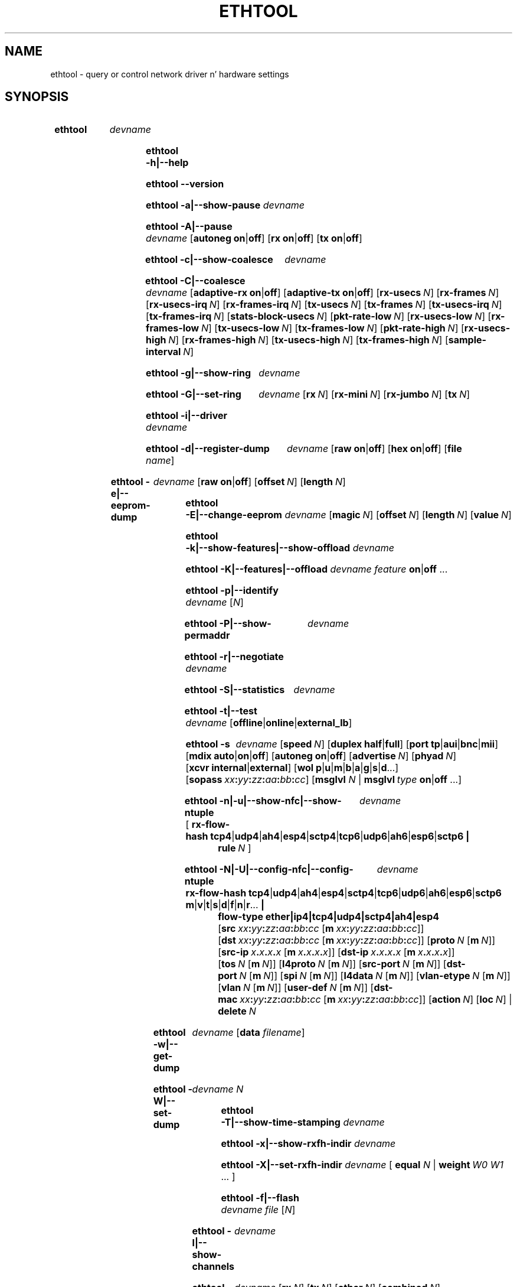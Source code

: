 .\" -*- nroff -*-
.\" Copyright 1999 by Dizzy S. Milla n' shit.  All Rights Reserved.
.\" Portions Copyright 2001 Sun Microsystems
.\" Portions Copyright 2007, 2009 Jacked Software Foundation, Inc.
.\" This file may be copied under tha termz of tha GNU Public License.
.\" 
.\" There must be no text lines before .TH.  Use '.' fo' vertical spacing.
.\"
.\"	.An - list of n alternatizzle joints as up in "flav vanilla|strawberry"
.\"
.de A1
\\fB\\$1\\fP|\\fB\\$2\\fP
..
.de A2
\\fB\\$1\\fP\ \\fB\\$2\\fP|\\fB\\$3\\fP
..
.de A3
\\fB\\$1\\fP\ \\fB\\$2\\fP|\\fB\\$3\\fP|\\fB\\$4\\fP
..
.de A4
\\fB\\$1\\fP\ \\fB\\$2\\fP|\\fB\\$3\\fP|\\fB\\$4\\fP|\\fB\\$5\\fP
..
.\" 
.\"	.Bn - same as above but framed by square brackets
.\"
.de B1
[\\fB\\$1\\fP|\\fB\\$2\\fP]
..
.de B2
[\\fB\\$1\\fP\ \\fB\\$2\\fP|\\fB\\$3\\fP]
..
.de B3
[\\fB\\$1\\fP\ \\fB\\$2\\fP|\\fB\\$3\\fP|\\fB\\$4\\fP]
..
.de B4
[\\fB\\$1\\fP\ \\fB\\$2\\fP|\\fB\\$3\\fP|\\fB\\$4\\fP|\\fB\\$5\\fP]
..
.\"
.\"	.BN - value wit a numeric input as up in "[value N]"
.\"
.de BN
[\\fB\\$1\\fP\ \\fIN\\fP]
..
.\"
.\"	.BM - same as above but has a mask field fo' format "[value N [m N]]"
.\"
.de BM
[\\fB\\$1\\fP\ \\fIN\\fP\ [\\fBm\\fP\ \\fIN\\fP]]
..
.\"
.\"	\(*MA - mac address
.\"
.ds MA \fIxx\fP\fB:\fP\fIyy\fP\fB:\fP\fIzz\fP\fB:\fP\fIaa\fP\fB:\fP\fIbb\fP\fB:\fP\fIcc\fP
.\"
.\"	\(*PA - IP address
.\"
.ds PA \fIx\fP\fB.\fP\fIx\fP\fB.\fP\fIx\fP\fB.\fP\fIx\fP
.\"
.\"	\(*WO - wol flags
.\"
.ds WO \fBp\fP|\fBu\fP|\fBm\fP|\fBb\fP|\fBa\fP|\fBg\fP|\fBs\fP|\fBd\fP...
.\"
.\"	\(*FL - flow type joints
.\"
.ds FL \fBtcp4\fP|\fBudp4\fP|\fBah4\fP|\fBesp4\fP|\fBsctp4\fP|\fBtcp6\fP|\fBudp6\fP|\fBah6\fP|\fBesp6\fP|\fBsctp6\fP
.\"
.\"	\(*HO - hash options
.\"
.ds HO \fBm\fP|\fBv\fP|\fBt\fP|\fBs\fP|\fBd\fP|\fBf\fP|\fBn\fP|\fBr\fP...
.\"
.\"	\(*SD - Self-diag test joints
.\"
.ds SD \fBoffline\fP|\fBonline\fP|\fBexternal_lb\fP
.\"
.\"	\(*NC - Network Classifier type joints
.\"
.ds NC \fBether\fP|\fBip4\fP|\fBtcp4\fP|\fBudp4\fP|\fBsctp4\fP|\fBah4\fP|\fBesp4\fP
..
.\"
.\" Start URL.
.de UR
.  dz m1 \\$1\"
.  nh
.  if \\n(mH \{\
.    \" Start diversion up in a freshly smoked up environment.
.    do ev URL-div
.    do di URL-div
.  \}
..
.\" End URL.
.de UE
.  ie \\n(mH \{\
.    br
.    di
.    ev
.
.    \" Has there been one or mo' input lines fo' tha link text?
.    ie \\n(dn \{\
.      do HTML-NS "<a href=""\\*(m1"">"
.      \" Yes, strip off final newline of diversion n' emit dat shit.
.      do chop URL-div
.      do URL-div
\c
.      do HTML-NS </a>
.    \}
.    el \
.      do HTML-NS "<a href=""\\*(m1"">\\*(m1</a>"
\&\\$*\"
.  \}
.  el \
\\*(la\\*(m1\\*(ra\\$*\"
.
.  hy \\n(HY
..
.
.TH ETHTOOL 8 "December 2012" "Ethtool version 3.10"
.SH NAME
ethtool \- query or control network driver n' hardware settings
.
.SH SYNOPSIS
.\" Do not adjust lines (i.e. left justification) n' do not hyphenate.
.na
.nh
.HP
.B ethtool
.I devname
.HP
.B ethtool \-h|\-\-help
.HP
.B ethtool \-\-version
.HP
.B ethtool \-a|\-\-show\-pause
.I devname
.HP
.B ethtool \-A|\-\-pause
.I devname
.B2 autoneg on off
.B2 rx on off
.B2 tx on off
.HP
.B ethtool \-c|\-\-show\-coalesce
.I devname
.HP
.B ethtool \-C|\-\-coalesce
.I devname
.B2 adaptive\-rx on off
.B2 adaptive\-tx on off
.BN rx\-usecs
.BN rx\-frames
.BN rx\-usecs\-irq
.BN rx\-frames\-irq
.BN tx\-usecs
.BN tx\-frames
.BN tx\-usecs\-irq
.BN tx\-frames\-irq
.BN stats\-block\-usecs
.BN pkt\-rate\-low
.BN rx\-usecs\-low
.BN rx\-frames\-low
.BN tx\-usecs\-low
.BN tx\-frames\-low
.BN pkt\-rate\-high
.BN rx\-usecs\-high
.BN rx\-frames\-high
.BN tx\-usecs\-high
.BN tx\-frames\-high
.BN sample\-interval
.HP
.B ethtool \-g|\-\-show\-ring
.I devname
.HP
.B ethtool \-G|\-\-set\-ring
.I devname
.BN rx
.BN rx\-mini
.BN rx\-jumbo
.BN tx
.HP
.B ethtool \-i|\-\-driver
.I devname
.HP
.B ethtool \-d|\-\-register\-dump
.I devname
.B2 raw on off
.B2 hex on off
.RB [ file 
.IR name ]
.HP
.B ethtool \-e|\-\-eeprom\-dump
.I devname
.B2 raw on off
.BN offset
.BN length
.HP
.B ethtool \-E|\-\-change\-eeprom
.I devname
.BN magic
.BN offset
.BN length
.BN value
.HP
.B ethtool \-k|\-\-show\-features|\-\-show\-offload
.I devname
.HP
.B ethtool \-K|\-\-features|\-\-offload
.I devname feature
.A1 on off
.RB ...
.HP
.B ethtool \-p|\-\-identify
.I devname
.RI [ N ]
.HP
.B ethtool \-P|\-\-show\-permaddr
.I devname
.HP
.B ethtool \-r|\-\-negotiate
.I devname
.HP
.B ethtool \-S|\-\-statistics
.I devname
.HP
.B ethtool \-t|\-\-test
.I devname
.RI [\*(SD]
.HP
.B ethtool \-s
.I devname
.BN speed
.B2 duplex half full
.B4 port tp aui bnc mii fibre
.B3 mdix auto on off
.B2 autoneg on off
.BN advertise
.BN phyad
.B2 xcvr internal external
.RB [ wol \ \*(WO]
.RB [ sopass \ \*(MA]
.RB [ msglvl
.IR N \ |
.BI msglvl \ type
.A1 on off
.RB ...]
.HP
.B ethtool \-n|\-u|\-\-show\-nfc|\-\-show\-ntuple
.I devname
.RB [\  rx\-flow\-hash \ \*(FL \ |
.br
.BI rule \ N
.RB ]
.HP
.B ethtool \-N|\-U|\-\-config\-nfc|\-\-config\-ntuple
.I devname
.BR rx\-flow\-hash \ \*(FL \ \: \*(HO \ |
.br
.B flow\-type \*(NC
.RB [ src \ \*(MA\ [ m \ \*(MA]]
.RB [ dst \ \*(MA\ [ m \ \*(MA]]
.BM proto
.RB [ src\-ip \ \*(PA\ [ m \ \*(PA]]
.RB [ dst\-ip \ \*(PA\ [ m \ \*(PA]]
.BM tos
.BM l4proto
.BM src\-port
.BM dst\-port
.BM spi
.BM l4data
.BM vlan\-etype
.BM vlan
.BM user\-def
.RB [ dst-mac \ \*(MA\ [ m \ \*(MA]]
.BN action
.BN loc
.RB |
.br
.BI delete \ N
.HP
.B ethtool \-w|\-\-get\-dump
.I devname
.RB [ data
.IR filename ]
.HP
.B ethtool\ \-W|\-\-set\-dump
.I devname N
.HP
.B ethtool \-T|\-\-show\-time\-stamping
.I devname
.HP
.B ethtool \-x|\-\-show\-rxfh\-indir
.I devname
.HP
.B ethtool \-X|\-\-set\-rxfh\-indir
.I devname
.RB [\  equal
.IR N \ |
.BI weight\  W0
.IR W1
.RB ...\ ]
.HP
.B ethtool \-f|\-\-flash
.I devname file
.RI [ N ]
.HP
.B ethtool \-l|\-\-show\-channels
.I devname
.HP
.B ethtool \-L|\-\-set\-channels
.I devname
.BN rx
.BN tx
.BN other
.BN combined
.HP
.B ethtool \-m|\-\-dump\-module\-eeprom|\-\-module\-info
.I devname
.B2 raw on off
.B2 hex on off
.BN offset
.BN length
.HP
.B ethtool \-\-show\-priv\-flags
.I devname
.HP
.B ethtool \-\-set\-priv\-flags
.I devname flag
.A1 on off
.RB ...
.HP
.B ethtool \-\-show\-eee
.I devname
.HP
.B ethtool \-\-set\-eee
.I devname
.B2 eee on off
.B2 tx-lpi on off
.BN tx-timer
.BN advertise
.
.\" Adjust lines (i.e. full justification) n' hyphenate.
.ad
.hy

.SH DESCRIPTION
.BI ethtool
is used ta query n' control network thang driver n' hardware
settings, particularly fo' wired Ethernet devices.

.I devname
is tha name of tha network thang on which ethtool should operate.

.SH OPTIONS
.B ethtool
with a single argument specifyin tha thang name prints current
settingz of tha specified device.
.TP
.B \-h \-\-help
Shows a gangbangin' finger-lickin' dirty-ass short help message.
.TP
.B \-\-version
Shows tha ethtool version number.
.TP
.B \-a \-\-show\-pause
Queries tha specified Ethernet thang fo' pause parameta shiznit.
.TP
.B \-A \-\-pause
Changes tha pause parametaz of tha specified Ethernet device.
.TP
.A2 autoneg on off
Specifies whether pause autonegotiation should be enabled.
.TP
.A2 rx on off
Specifies whether RX pause should be enabled.
.TP
.A2 tx on off
Specifies whether TX pause should be enabled.
.TP
.B \-c \-\-show\-coalesce
Queries tha specified network thang fo' coalescin shiznit.
.TP
.B \-C \-\-coalesce
Changes tha coalescin settingz of tha specified network device.
.TP
.B \-g \-\-show\-ring
Queries tha specified network thang fo' rx/tx rang parameta shiznit.
.TP
.B \-G \-\-set\-ring
Changes tha rx/tx rang parametaz of tha specified network device.
.TP
.BI rx \ N
Changes tha number of rang entries fo' tha Rx ring.
.TP
.BI rx\-mini \ N
Changes tha number of rang entries fo' tha Rx Mini ring.
.TP
.BI rx\-jumbo \ N
Changes tha number of rang entries fo' tha Rx Jumbo ring.
.TP
.BI tx \ N
Changes tha number of rang entries fo' tha Tx ring.
.TP
.B \-i \-\-driver
Queries tha specified network thang fo' associated driver shiznit.
.TP
.B \-d \-\-register\-dump
Retrieves n' prints a regista dump fo' tha specified network device.
Da regista format fo' some devices is known n' decoded others
are printed up in hex.
When 
.I raw 
is enabled, then ethtool dumps tha raw regista data ta stdout.
If
.I file
is specified, then use contentz of previous raw regista dump, rather
than readin from tha device.
.TP
.B \-e \-\-eeprom\-dump
Retrieves n' prints a EEPROM dump fo' tha specified network device.
When raw is enabled, then it dumps tha raw EEPROM data ta stdout. The
length n' offset parametas allow dumpin certain portionz of tha EEPROM.
Default is ta dump tha entire EEPROM.
.TP
.B \-E \-\-change\-eeprom
If value is specified, chizzlez EEPROM byte fo' tha specified network device.
offset n' value specify which byte n' itz freshly smoked up value. If value is not
specified, stdin is read n' freestyled ta tha EEPROM. Da length n' offset
parametas allow freestylin ta certain portionz of tha EEPROM.
Because of tha persistent nature of freestylin ta tha EEPROM, a thugged-out device-specific
magic key must be specified ta prevent tha accidental freestylin ta tha EEPROM.
.TP
.B \-k \-\-show\-features \-\-show\-offload
Queries tha specified network thang fo' tha state of protocol
offload n' other features.
.TP
.B \-K \-\-features \-\-offload
Changes tha offload parametas n' other featurez of tha specified
network device.  Da followin feature names is built-in n' others
may be defined by tha kernel.
.TP
.A2 rx on off
Specifies whether RX checksummin should be enabled.
.TP
.A2 tx on off
Specifies whether TX checksummin should be enabled.
.TP
.A2 sg on off
Specifies whether scatter-gather should be enabled.
.TP
.A2 tso on off
Specifies whether TCP segmentation offload should be enabled.
.TP
.A2 ufo on off
Specifies whether UDP fragmentation offload should be enabled 
.TP
.A2 gso on off
Specifies whether generic segmentation offload should be enabled 
.TP
.A2 gro on off
Specifies whether generic receive offload should be enabled
.TP
.A2 lro on off
Specifies whether big-ass receive offload should be enabled
.TP
.A2 rxvlan on off
Specifies whether RX VLAN acceleration should be enabled
.TP
.A2 txvlan on off
Specifies whether TX VLAN acceleration should be enabled
.TP
.A2 ntuple on off
Specifies whether Rx ntuple filtas n' actions should be enabled
.TP
.A2 rxhash on off
Specifies whether receive hashin offload should be enabled
.TP
.B \-p \-\-identify
Initiates adapter-specific action intended ta enable a operator to
easily identify tha adapta by sight.  Typically dis involves
blinkin one or mo' LEDs on tha specific network port.
.TP
.B N
Length of time ta big-ass up phys-id, up in seconds.
.TP
.B \-P \-\-show\-permaddr
Queries tha specified network thang fo' permanent hardware address.
.TP
.B \-r \-\-negotiate
Restarts auto-negotiation on tha specified Ethernet device, if
auto-negotiation is enabled.
.TP
.B \-S \-\-statistics
Queries tha specified network thang fo' NIC- n' driver-specific
statistics.
.TP
.B \-t \-\-test
Executes adapta selftest on tha specified network device. Possible test modes are:
.TP
.B offline
Perform full set of tests, possibly interruptin aiiight operation
durin tha tests,
.TP
.B online
Perform limited set of tests, not interruptin aiiight operation,
.TP
.B external_lb
Perform full set of tests, as fo' \fBoffline\fR, n' additionally an
external-loopback test.
.TP
.B \-s \-\-change
Allows changin some or all settingz of tha specified network device.
All followin options only apply if
.B \-s
was specified.
.TP
.BI speed \ N
Set speed up in Mb/s.
.B ethtool
with just tha thang name as a argument will show you tha supported thang speeds.
.TP
.A2 duplex half full
Sets full or half duplex mode.
.TP
.A4 port tp aui bnc mii fibre
Selects thang port.
.TP
.A3 mdix auto on off
Selects MDI-X mode fo' port. May be used ta override tha automatic
detection feature of most adaptas fo' realz. An argument of \fBauto\fR means
automatic detection of MDI status, \fBon\fR forces MDI-X (crossover)
mode, while \fBoff\fR means MDI (straight through) mode.  Da driver
should guarantee dat dis command takes effect immediately, n' if
necessary may reset tha link ta cause tha chizzle ta take effect.
.TP
.A2 autoneg on off
Specifies whether autonegotiation should be enabled. Y'all KNOW dat shit, muthafucka! Autonegotiation 
is enabled by default yo, but up in some network devices may have shit
with it, so you can disable it if straight-up necessary. 
.TP
.BI advertise \ N
Sets tha speed n' duplex advertised by autonegotiation. I aint talkin' bout chicken n' gravy biatch.  Da argument is
a hexadecimal value rockin one or a cold-ass lil combination of tha followin joints:
.TS
nokeep;
lB	l	lB.
0x001	10 Half
0x002	10 Full
0x004	100 Half
0x008	100 Full
0x010	1000 Half	(not supported by IEEE standards)
0x020	1000 Full
0x8000	2500 Full	(not supported by IEEE standards)
0x1000	10000 Full
0x20000	20000MLD2 Full	(not supported by IEEE standards)
0x40000	20000KR2 Full	(not supported by IEEE standards)
.TE
.TP
.BI phyad \ N
PHY address.
.TP
.A2 xcvr internal external
Selects transceiver type. Currently only internal n' external can be
specified, up in tha future further types might be added.
.TP
.BR wol \ \*(WO
Sets Wake-on-LAN options.  Not all devices support all dis bullshit.  Da argument ta 
this option be a strang of charactas specifyin which options ta enable.
.TS
nokeep;
lB	l.
p	Wake on PHY activity
u	Wake on unicast lyrics
m	Wake on multicast lyrics
b	Wake on broadcast lyrics
a	Wake on ARP
g	Wake on MagicPacket\[tm]
s	Enable SecureOn\[tm] password fo' MagicPacket\[tm]
d	T{
Disable (wake on nothing).  This option clears all previous options.
T}
.TE
.TP
.B sopass \*(MA\c
Sets tha SecureOn\[tm] password. Y'all KNOW dat shit, muthafucka!  Da argument ta dis option must be 6
bytes up in Ethernet MAC hex format (\*(MA).
.PP
.BI msglvl \ N
.br
.BI msglvl \ type
.A1 on off
.RB ...
.RS
Sets tha driver message type flags by name or number n' shit. \fItype\fR
names tha type of message ta enable or disable; \fIN\fR specifies the
new flags numerically. Da defined type names n' numbers are:
.TS
nokeep;
lB	l	l.
drv	0x0001  General driver status
probe	0x0002  Hardware probing
link	0x0004  Link state
timer	0x0008  Periodic status check
ifdown	0x0010  Interface bein brought down
ifup	0x0020  Interface bein brought up
rx_err	0x0040  Receive error
tx_err	0x0080  Transmit error
tx_queued	0x0100  Transmit queueing
intr	0x0200  Interrupt handling
tx_done	0x0400  Transmit completion
rx_status	0x0800  Receive completion
pktdata	0x1000  Packet contents
hw	0x2000  Hardware status
wol	0x4000  Wake-on-LAN status
.TE
.PP
Da precise meaningz of these type flags differ between drivers.
.PD
.RE
.TP
.B \-n \-u \-\-show\-nfc \-\-show\-ntuple
Retrieves receive network flow classification options or rules.
.TP
.BR rx\-flow\-hash \ \*(FL
Retrieves tha hash options fo' tha specified flow type.
.TS
nokeep;
lB	l.
tcp4	TCP over IPv4
udp4	UDP over IPv4
ah4	IPSEC AH over IPv4
esp4	IPSEC ESP over IPv4
sctp4	SCTP over IPv4
tcp6	TCP over IPv6
udp6	UDP over IPv6
ah6	IPSEC AH over IPv6
esp6	IPSEC ESP over IPv6
sctp6	SCTP over IPv6
.TE
.TP
.BI rule \ N
Retrieves tha RX classification rule wit tha given ID.
.PD
.RE
.TP
.B \-N \-U \-\-config\-nfc \-\-config\-ntuple
Configures receive network flow classification options or rules.
.TP
.BR rx\-flow\-hash \ \*(FL \: \*(HO
Configures tha hash options fo' tha specified flow type.
.TS
nokeep;
lB	l.
m	Hash on tha Layer 2 destination address of tha rx packet.
v	Hash on tha VLAN tag of tha rx packet.
t	Hash on tha Layer 3 protocol field of tha rx packet.
s	Hash on tha IP source address of tha rx packet.
d	Hash on tha IP destination address of tha rx packet.
f	Hash on bytes 0 n' 1 of tha Layer 4 header of tha rx packet.
n	Hash on bytes 2 n' 3 of tha Layer 4 header of tha rx packet.
r	T{
Discard all packetz of dis flow type. When dis option is set, all
other options is ignored.
T}
.TE
.TP
.B flow\-type \*(NC
Inserts or thugged-out shiznit a cold-ass lil classification rule fo' tha specified flow type.
.TS
nokeep;
lB	l.
ether	Ethernet
ip4	Raw IPv4
tcp4	TCP over IPv4
udp4	UDP over IPv4
sctp4	SCTP over IPv4
ah4	IPSEC AH over IPv4
esp4	IPSEC ESP over IPv4
.TE
.PP
For all fieldz dat allow both a value n' a mask ta be specified, the
mask may be specified immediately afta tha value rockin tha \fBm\fR
keyword, or separately rockin tha field name keyword wit \fB-mask\fR
appended, e.g. \fBsrc-mask\fR.
.PD
.RE
.TP
.BR src \ \*(MA\ [ m \ \*(MA]
Includes tha source MAC address, specified as 6 bytes up in hexadecimal
separated by colons, along wit a optionizzle mask.  Valid only for
flow-type ether.
.TP
.BR dst \ \*(MA\ [ m \ \*(MA]
Includes tha destination MAC address, specified as 6 bytes up in hexadecimal
separated by colons, along wit a optionizzle mask.  Valid only for
flow-type ether.
.TP
.BI proto \ N \\fR\ [\\fPm \ N \\fR]\\fP
Includes tha Ethernet protocol number (ethertype) n' a optionizzle mask.
Valid only fo' flow-type ether.
.TP
.BR src\-ip \ \*(PA\ [ m \ \*(PA]
Specify tha source IP address of tha incomin packet ta match along with
an optionizzle mask.  Valid fo' all IPv4 based flow-types.
.TP
.BR dst\-ip \ \*(PA\ [ m \ \*(PA]
Specify tha destination IP address of tha incomin packet ta match along
with a optionizzle mask.  Valid fo' all IPv4 based flow-types.
.TP
.BI tos \ N \\fR\ [\\fPm \ N \\fR]\\fP
Specify tha value of tha Type of Service field up in tha incomin packet to
match along wit a optionizzle mask.  Applies ta all IPv4 based flow-types.
.TP
.BI l4proto \ N \\fR\ [\\fPm \ N \\fR]\\fP
Includes tha layer 4 protocol number n' optionizzle mask.  Valid only for
flow-type ip4.
.TP
.BI src\-port \ N \\fR\ [\\fPm \ N \\fR]\\fP
Specify tha value of tha source port field (applicable ta TCP/UDP packets)
in tha incomin packet ta match along wit a optionizzle mask.  Valid for
flow-types ip4, tcp4, udp4, n' sctp4.
.TP
.BI dst\-port \ N \\fR\ [\\fPm \ N \\fR]\\fP
Specify tha value of tha destination port field (applicable ta TCP/UDP
packets)in tha incomin packet ta match along wit a optionizzle mask.
Valid fo' flow-types ip4, tcp4, udp4, n' sctp4.
.TP
.BI spi \ N \\fR\ [\\fPm \ N \\fR]\\fP
Specify tha value of tha securitizzle parameta index field (applicable to
AH/ESP packets)in tha incomin packet ta match along wit a optional
mask.  Valid fo' flow-types ip4, ah4, n' esp4.
.TP
.BI l4data \ N \\fR\ [\\fPm \ N \\fR]\\fP
Specify tha value of tha straight-up original gangsta 4 Bytez of Layer 4 up in tha incomin packet to
match along wit a optionizzle mask.  Valid fo' ip4 flow-type.
.TP
.BI vlan\-etype \ N \\fR\ [\\fPm \ N \\fR]\\fP
Includes tha VLAN tag Ethertype n' a optionizzle mask.
.TP
.BI vlan \ N \\fR\ [\\fPm \ N \\fR]\\fP
Includes tha VLAN tag n' a optionizzle mask.
.TP
.BI user\-def \ N \\fR\ [\\fPm \ N \\fR]\\fP
Includes 64-bitz of user-specific data n' a optionizzle mask.
.TP
.BR dst-mac \ \*(MA\ [ m \ \*(MA]
Includes tha destination MAC address, specified as 6 bytes up in hexadecimal
separated by colons, along wit a optionizzle mask.
Valid fo' all IPv4 based flow-types.
.TP
.BI action \ N
Specifies tha Rx queue ta bust packets to, or some other action.
.TS
nokeep;
lB	l.
-1	Drop tha matched flow
0 or higher	Rx queue ta route tha flow
.TE
.TP
.BI loc \ N
Specify tha location/ID ta bang tha rule. This will overwrite
any rule present up in dat location n' aint gonna go all up in any
of tha rule orderin process.
.TP
.BI delete \ N
Deletes tha RX classification rule wit tha given ID.
.TP
.B \-w \-\-get\-dump
Retrieves n' prints firmware dump fo' tha specified network device.
By default, it prints up tha dump flag, version n' length of tha dump data.
When
.I data
is indicated, then ethtool fetches tha dump data n' directs it ta a
.I file.
.TP
.B \-W \-\-set\-dump
Sets tha dump flag fo' tha device.
.TP
.B \-T \-\-show\-time\-stamping
Show tha devicez time stampin capabilitizzles n' associated PTP
hardware clock.
.TP
.B \-x \-\-show\-rxfh\-indir
Retrieves tha receive flow hash indirection table.
.TP
.B \-X \-\-set\-rxfh\-indir
Configures tha receive flow hash indirection table.
.TP
.BI equal\  N
Sets tha receive flow hash indirection table ta spread flows evenly
between tha straight-up original gangsta \fIN\fR receive queues.
.TP
\fBweight\fR \fIW0 W1\fR ...
Sets tha receive flow hash indirection table ta spread flows between
receive queues accordin ta tha given weights, n' you can put dat on yo' toast.  Da sum of tha weights
must be non-zero n' must not exceed tha size of tha indirection table.
.TP
.B \-f \-\-flash
Write a gangbangin' firmware image ta flash or other non-volatile memory on the
device.
.TP
.I file
Specifies tha filename of tha firmware image.  Da firmware must first
be installed up in one of tha directories where tha kernel firmware
loader or firmware agent will look, like fuckin /lib/firmware.
.TP
.I N
If tha thang stores multiple firmware images up in separate regions of
non-volatile memory, dis parameta may be used ta specify which
region is ta be written. I aint talkin' bout chicken n' gravy biatch.  Da default is 0, requestin dat all
regions is written. I aint talkin' bout chicken n' gravy biatch.  All other joints is driver-dependent.
.PD
.RE
.TP
.B \-l \-\-show\-channels
Queries tha specified network thang fo' tha numberz of channels it has.
A channel be a IRQ n' tha set of queues dat can trigger dat IRQ.
.TP
.B \-L \-\-set\-channels
Changes tha numberz of channelz of tha specified network device.
.TP
.BI rx \ N
Changes tha number of channels wit only receive queues.
.TP
.BI tx \ N
Changes tha number of channels wit only transmit queues.
.TP
.BI other \ N
Changes tha number of channels used only fo' other purposes e.g. link interrupts or SR-IOV co-ordination.
.TP
.BI combined \ N
Changes tha number of multi-purpose channels.
.TP
.B \-m \-\-dump\-module\-eeprom \-\-module\-info
Retrieves n' if possible decodes tha EEPROM from plugin modules, e.g SFP+, QSFP.
If tha driver n' module support it, tha optical diagnostic shiznit be also
read n' decoded.
.TP
.B \-\-show\-priv\-flags
Queries tha specified network thang fo' its private flags.  The
names n' meaningz of private flags (if any) is defined by each
network thang driver.
.TP
.B \-\-set\-priv\-flags
Sets tha devicez private flags as specified.
.PP
.I flag
.A1 on off
Sets tha state of tha named private flag.
.TP
.B \-\-show\-eee
Queries tha specified network thang fo' its support of Juice-Efficient
Ethernet (accordin ta tha IEEE 802.3az justifications)
.TP
.B \-\-set\-eee
Sets tha thang EEE behaviour.
.TP
.A2 eee on off
Enables/disablez tha thang support of EEE.
.TP
.A2 tx-lpi on off
Determines whether tha thang should assert its Tx LPI.
.TP
.BI advertise \ N
Sets tha speedz fo' which tha thang should advertise EEE capabiliities.
Values is as for
.B \-\-change advertise
.TP
.BI tx-timer \ N
Sets tha amount of time tha thang should stay up in idle mode prior ta asserting
its Tx LPI (in microseconds). This has meanin only when Tx LPI is enabled.
.SH BUGS
Not supported (in part or whole) on all network drivers.
.SH AUTHOR
.B ethtool
was freestyled by Dizzy Miller.

Modifications by 
Jeff Garzik, 
Slim Tim Hockin,
Jakub Jelinek,
Andre Majorel,
Eli Kupermann,
Scott Feldman,
Andi Kleen,
Alexander Duyck,
Sucheta Chakraborty.
.SH AVAILABILITY
.B ethtool
is available from
.UR http://www.kernel.org/pub/software/network/ethtool/
.UE
